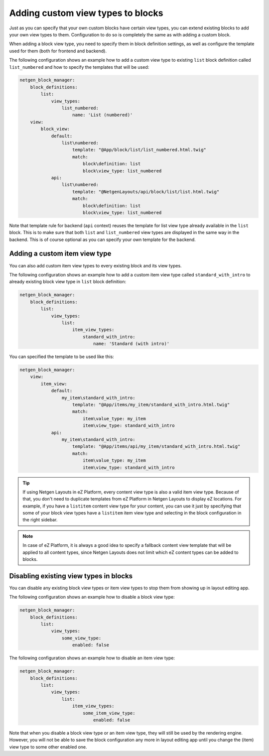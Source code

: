Adding custom view types to blocks
==================================

Just as you can specify that your own custom blocks have certain view types, you
can extend existing blocks to add your own view types to them. Configuration to
do so is completely the same as with adding a custom block.

When adding a block view type, you need to specify them in block definition
settings, as well as configure the template used for them (both for frontend and
backend).

The following configuration shows an example how to add a custom view type to
existing ``list`` block definition called ``list_numbered`` and how to specify
the templates that will be used:

.. code-block:: yaml

    netgen_block_manager:
        block_definitions:
            list:
                view_types:
                    list_numbered:
                        name: 'List (numbered)'
        view:
            block_view:
                default:
                    list\numbered:
                        template: "@App/block/list/list_numbered.html.twig"
                        match:
                            block\definition: list
                            block\view_type: list_numbered
                api:
                    list\numbered:
                        template: "@NetgenLayouts/api/block/list/list.html.twig"
                        match:
                            block\definition: list
                            block\view_type: list_numbered

Note that template rule for backend (``api`` context) reuses the template for
list view type already available in the ``list`` block. This is to make sure
that both ``list`` and ``list_numbered`` view types are displayed in the same
way in the backend. This is of course optional as you can specify your own
template for the backend.

Adding a custom item view type
------------------------------

You can also add custom item view types to every existing block and its view
types.

The following configuration shows an example how to add a custom item view type
called ``standard_with_intro`` to already existing block view type in ``list``
block definition:

.. code-block:: yaml

    netgen_block_manager:
        block_definitions:
            list:
                view_types:
                    list:
                        item_view_types:
                            standard_with_intro:
                                name: 'Standard (with intro)'

You can specified the template to be used like this:

.. code-block:: yaml

    netgen_block_manager:
        view:
            item_view:
                default:
                    my_item\standard_with_intro:
                        template: "@App/items/my_item/standard_with_intro.html.twig"
                        match:
                            item\value_type: my_item
                            item\view_type: standard_with_intro
                api:
                    my_item\standard_with_intro:
                        template: "@App/items/api/my_item/standard_with_intro.html.twig"
                        match:
                            item\value_type: my_item
                            item\view_type: standard_with_intro

.. tip::

    If using Netgen Layouts in eZ Platform, every content view type is also a
    valid item view type. Because of that, you don't need to duplicate templates
    from eZ Platform in Netgen Layouts to display eZ locations. For example, if
    you have a ``listitem`` content view type for your content, you can use it
    just by specifying that some of your block view types have a ``listitem``
    item view type and selecting in the block configuration in the right sidebar.

.. note::

    In case of eZ Platform, it is always a good idea to specify a fallback
    content view template that will be applied to all content types, since
    Netgen Layouts does not limit which eZ content types can be added to blocks.

Disabling existing view types in blocks
---------------------------------------

You can disable any existing block view types or item view types to stop them
from showing up in layout editing app.

The following configuration shows an example how to disable a block view type:

.. code-block:: yaml

    netgen_block_manager:
        block_definitions:
            list:
                view_types:
                    some_view_type:
                        enabled: false

The following configuration shows an example how to disable an item view type:

.. code-block:: yaml

    netgen_block_manager:
        block_definitions:
            list:
                view_types:
                    list:
                        item_view_types:
                            some_item_view_type:
                                enabled: false

Note that when you disable a block view type or an item view type, they will
still be used by the rendering engine. However, you will not be able to save the
block configuration any more in layout editing app until you change the (item)
view type to some other enabled one.
